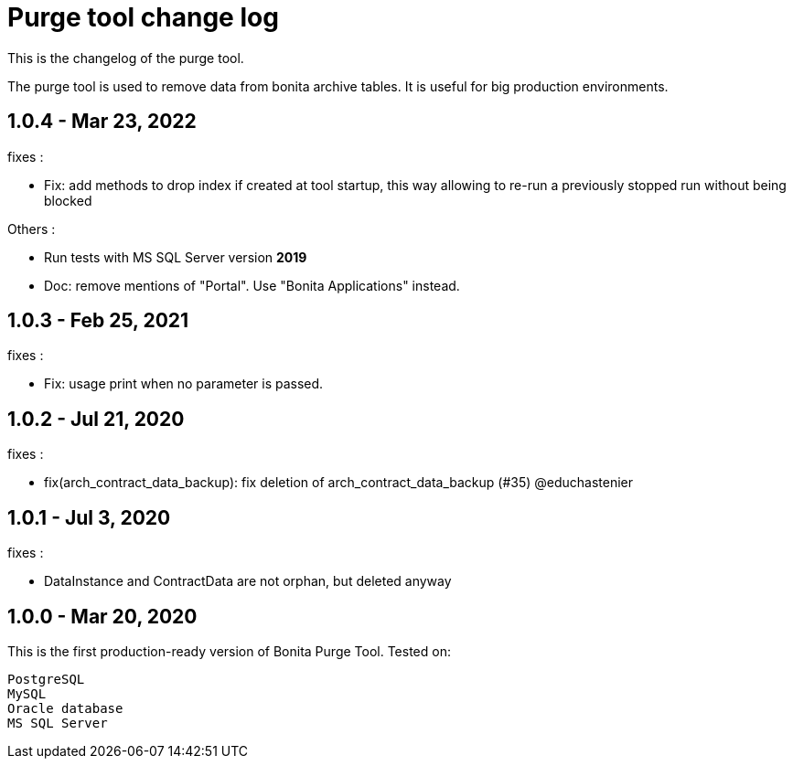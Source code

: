 = Purge tool change log
:page-aliases: ROOT:purge-tool-changelog.adoc
:description: This is the changelog of the purge tool.

This is the changelog of the purge tool.

The purge tool is used to remove data from bonita archive tables. It is useful for big production environments.

== 1.0.4 - Mar 23, 2022

fixes :

- Fix: add methods to drop index if created at tool startup, this way allowing to re-run a previously stopped run without being blocked

Others :

- Run tests with MS SQL Server version *2019*
- Doc: remove mentions of "Portal". Use "Bonita Applications" instead.

== 1.0.3 - Feb 25, 2021

fixes :

- Fix: usage print when no parameter is passed.

== 1.0.2 - Jul 21, 2020

fixes :

- fix(arch_contract_data_backup): fix deletion of arch_contract_data_backup (#35) @educhastenier

== 1.0.1 - Jul 3, 2020

fixes :

- DataInstance and ContractData are not orphan, but deleted anyway

== 1.0.0 - Mar 20, 2020

This is the first production-ready version of Bonita Purge Tool.
Tested on:

    PostgreSQL
    MySQL
    Oracle database
    MS SQL Server
